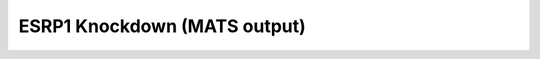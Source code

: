 
ESRP1 Knockdown (MATS output)
-----------------------------


.. raw:: html
   :file: HTML/ESRP1_knockdown.html
